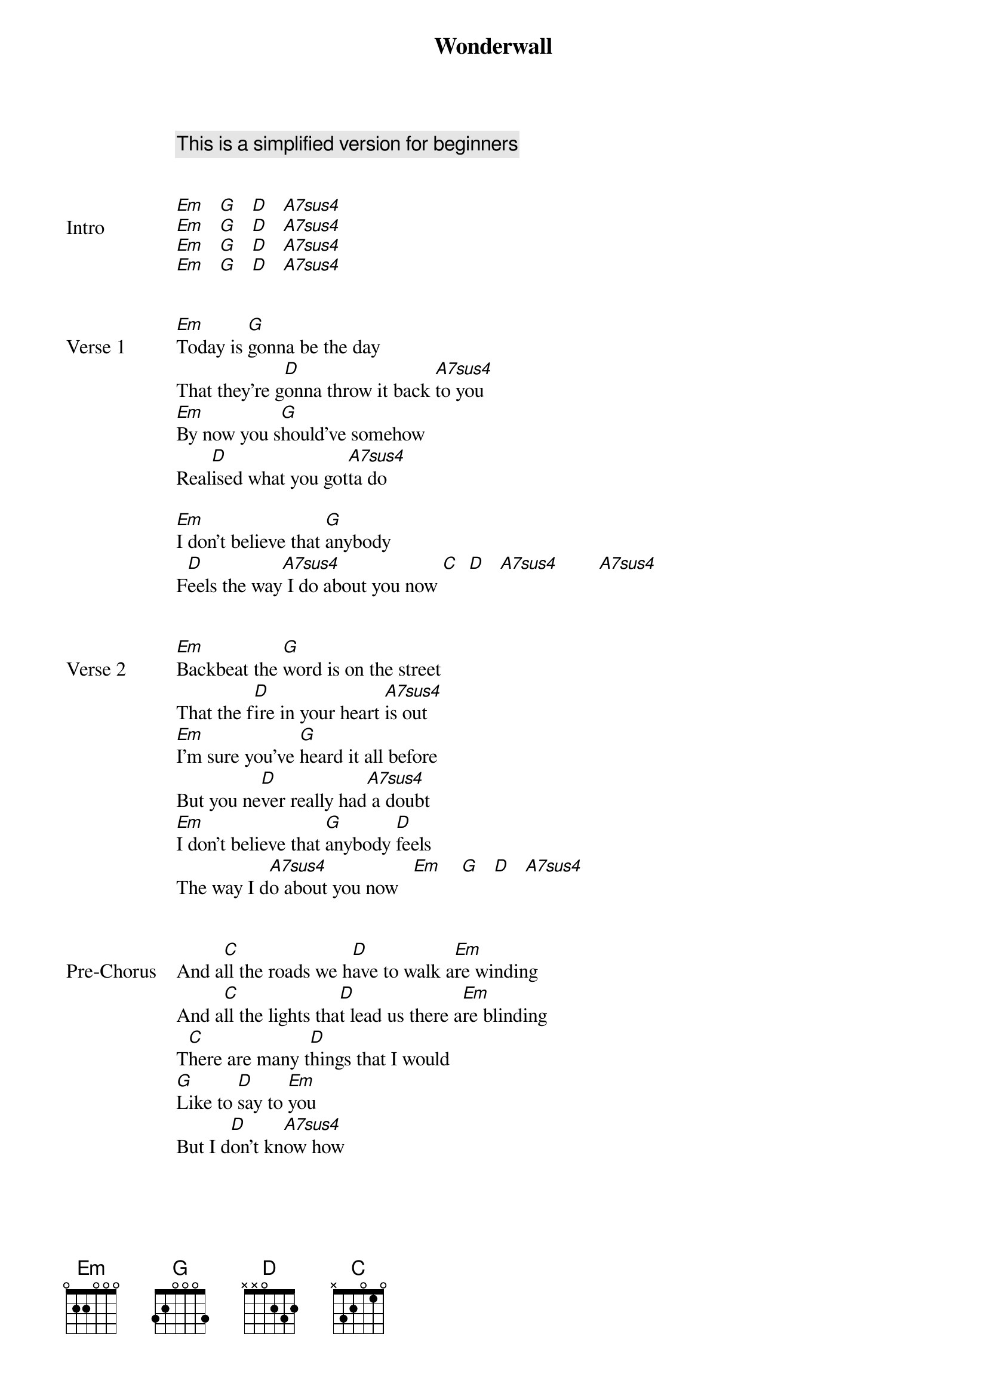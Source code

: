 {title: Wonderwall}
{artist: Oasis}
{capo: 2}
{comment: This is a simplified version for beginners}


{start_of_bridge: Intro}
[Em]   [G]   [D]   [A7sus4]
[Em]   [G]   [D]   [A7sus4]
[Em]   [G]   [D]   [A7sus4]
[Em]   [G]   [D]   [A7sus4]
{end_of_bridge}


{start_of_verse: Verse 1}
[Em]Today is [G]gonna be the day
That they're g[D]onna throw it back [A7sus4]to you
[Em]By now you s[G]hould've somehow
Real[D]ised what you got[A7sus4]ta do

[Em]I don't believe that [G]anybody
F[D]eels the way[A7sus4] I do about you now [C]  [D]   [A7sus4]        [A7sus4]
{end_of_verse}


{start_of_verse: Verse 2}
[Em]Backbeat the [G]word is on the street
That the f[D]ire in your heart [A7sus4]is out
[Em]I'm sure you've [G]heard it all before
But you ne[D]ver really had[A7sus4] a doubt
[Em]I don't believe that [G]anybody [D]feels
The way I d[A7sus4]o about you now   [Em]    [G]   [D]   [A7sus4]
{end_of_verse}


{start_of_bridge: Pre-Chorus}
And a[C]ll the roads we h[D]ave to walk a[Em]re winding
And a[C]ll the lights tha[D]t lead us there a[Em]re blinding
T[C]here are many t[D]hings that I would
[G]Like to [D]say to [Em]you
But I d[D]on't kn[A7sus4]ow how
{end_of_bridge}


{start_of_chorus}
Because m[C]aybe [Em]    [G]
You're g[Em]onna be the one that [C]saves me?[Em]    [G]
And a[Em]fter [C]all[Em]    [G]
You're my wonder[Em]wall[C]   [Em]    [G]    [Em]
{end_of_chorus}


{start_of_verse: Verse 3}
[Em]Today was [G]gonna be the day
But they'll n[D]ever throw it back [A7sus4]to you
[Em]By now you [G]should've somehow
Real[D]ised what you're not [A7sus4]to do
[Em]I don't believe that [G]anybody
[D]Feels the way[A7sus4] I do
About you n[Em]ow  [G]   [D]   [A7sus4]
{end_of_verse}


{start_of_bridge: Pre-Chorus}
And a[C]ll the roads that l[D]ead you there a[Em]re winding
And a[C]ll the lights that l[D]ight the way a[Em]re blinding
T[C]here are many t[D]hings that I would [G]like to [D]say to [Em]you
But I d[D]on't kn[A7sus4]ow how
{end_of_bridge}


{start_of_chorus}
I said m[C]aybe [Em]    [G]
You're g[Em]onna be the one that [C]saves me?[Em]    [G]
And a[Em]fter [C]all[Em]    [G]
You're my w[Em]onder[C]wall[Em]    [G]   [Em]
I said m[C]aybe (I said m[Em]aybe)[G]
You're g[Em]onna be the one that [C]saves me?[Em]    [G]
And a[Em]fter [C]all[Em]    [G]
You're my w[Em]onder[C]wall[Em]    [G]   [Em]
I said m[C]aybe (I said m[Em]aybe)[G]
You're g[Em]onna be the one that [C]saves me? (that [Em]saves me[G])
You're g[Em]onna be the one that [C]saves me? (that [Em]saves me[G])
You're g[Em]onna be the one that [C]saves me? (that [Em]saves me[G])  [Em]
{end_of_chorus}


{start_of_bridge: Solo}
{start_of_tab}
e|--------3-0----|
B|-1-0-1---------|
G|---------------|
D|---------------|   x8
A|---------------|
E|---------------|
{end_of_tab}
{end_of_bridge}
